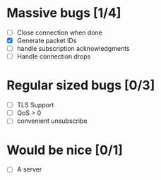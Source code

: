 * Massive bugs [1/4]
- [ ] Close connection when done
- [X] Generate packet IDs
- [ ] handle subscription acknowledgments
- [ ] Handle connection drops

* Regular sized bugs [0/3]
- [ ] TLS Support
- [ ] QoS > 0
- [ ] convenient unsubscribe

* Would be nice [0/1]
- [ ] A server
